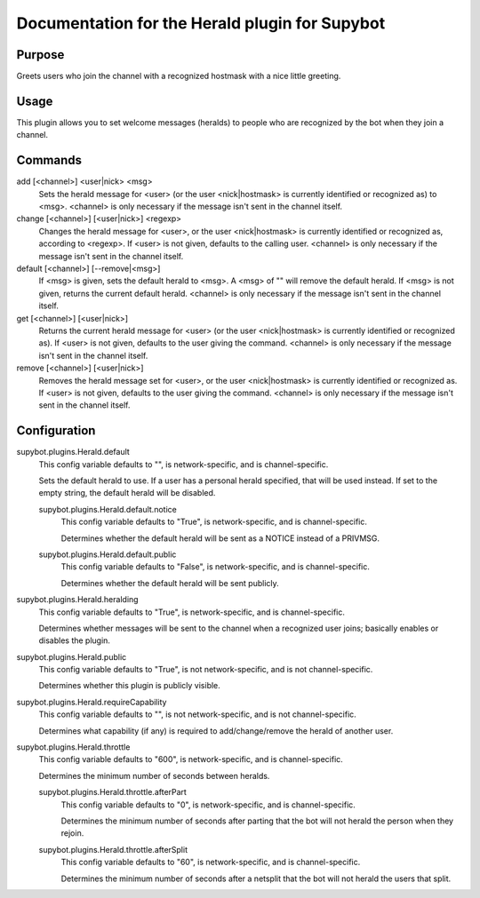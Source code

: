 .. _plugin-Herald:

Documentation for the Herald plugin for Supybot
===============================================

Purpose
-------
Greets users who join the channel with a recognized hostmask with a nice
little greeting.

Usage
-----
This plugin allows you to set welcome messages (heralds) to people who
are recognized by the bot when they join a channel.

Commands
--------
add [<channel>] <user|nick> <msg>
  Sets the herald message for <user> (or the user <nick|hostmask> is currently identified or recognized as) to <msg>. <channel> is only necessary if the message isn't sent in the channel itself.

change [<channel>] [<user|nick>] <regexp>
  Changes the herald message for <user>, or the user <nick|hostmask> is currently identified or recognized as, according to <regexp>. If <user> is not given, defaults to the calling user. <channel> is only necessary if the message isn't sent in the channel itself.

default [<channel>] [--remove|<msg>]
  If <msg> is given, sets the default herald to <msg>. A <msg> of "" will remove the default herald. If <msg> is not given, returns the current default herald. <channel> is only necessary if the message isn't sent in the channel itself.

get [<channel>] [<user|nick>]
  Returns the current herald message for <user> (or the user <nick|hostmask> is currently identified or recognized as). If <user> is not given, defaults to the user giving the command. <channel> is only necessary if the message isn't sent in the channel itself.

remove [<channel>] [<user|nick>]
  Removes the herald message set for <user>, or the user <nick|hostmask> is currently identified or recognized as. If <user> is not given, defaults to the user giving the command. <channel> is only necessary if the message isn't sent in the channel itself.

Configuration
-------------
supybot.plugins.Herald.default
  This config variable defaults to "", is network-specific, and is  channel-specific.

  Sets the default herald to use. If a user has a personal herald specified, that will be used instead. If set to the empty string, the default herald will be disabled.

  supybot.plugins.Herald.default.notice
    This config variable defaults to "True", is network-specific, and is  channel-specific.

    Determines whether the default herald will be sent as a NOTICE instead of a PRIVMSG.

  supybot.plugins.Herald.default.public
    This config variable defaults to "False", is network-specific, and is  channel-specific.

    Determines whether the default herald will be sent publicly.

supybot.plugins.Herald.heralding
  This config variable defaults to "True", is network-specific, and is  channel-specific.

  Determines whether messages will be sent to the channel when a recognized user joins; basically enables or disables the plugin.

supybot.plugins.Herald.public
  This config variable defaults to "True", is not network-specific, and is  not channel-specific.

  Determines whether this plugin is publicly visible.

supybot.plugins.Herald.requireCapability
  This config variable defaults to "", is not network-specific, and is  not channel-specific.

  Determines what capability (if any) is required to add/change/remove the herald of another user.

supybot.plugins.Herald.throttle
  This config variable defaults to "600", is network-specific, and is  channel-specific.

  Determines the minimum number of seconds between heralds.

  supybot.plugins.Herald.throttle.afterPart
    This config variable defaults to "0", is network-specific, and is  channel-specific.

    Determines the minimum number of seconds after parting that the bot will not herald the person when they rejoin.

  supybot.plugins.Herald.throttle.afterSplit
    This config variable defaults to "60", is network-specific, and is  channel-specific.

    Determines the minimum number of seconds after a netsplit that the bot will not herald the users that split.

